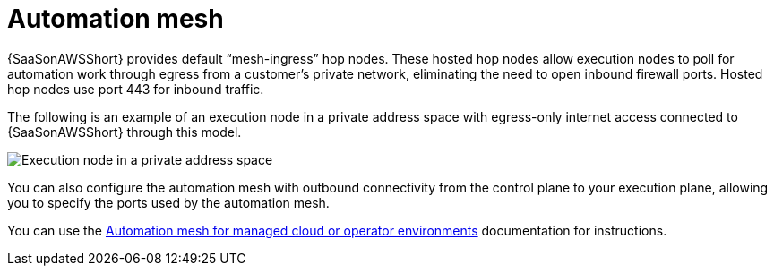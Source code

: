 [id="con-saas-automation-mesh"]

= Automation mesh

{SaaSonAWSShort} provides default “mesh-ingress” hop nodes.
These hosted hop nodes allow execution nodes to poll for automation work through egress from a customer’s private network, eliminating the need to open inbound firewall ports.
Hosted hop nodes use port 443 for inbound traffic.

The following is an example of an execution node in a private address space with egress-only internet access connected to {SaaSonAWSShort} through this model.

image:automation_mesh.png[Execution node in a private address space ]

You can also configure the automation mesh with outbound connectivity from the control plane to your execution plane, allowing you to specify the ports used by the automation mesh.

You can use the link:{BaseURL}/red_hat_ansible_automation_platform/{PlatformVers}/html/automation_mesh_for_managed_cloud_or_operator_environments/index[Automation mesh for managed cloud or operator environments] documentation for instructions.
